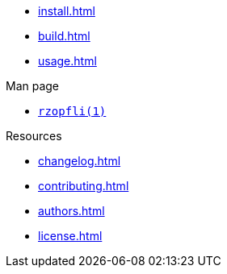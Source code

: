 // SPDX-FileCopyrightText: 2024 Shun Sakai
//
// SPDX-License-Identifier: CC-BY-4.0

* xref:install.adoc[]
* xref:build.adoc[]
* xref:usage.adoc[]

.Man page
* xref:man/man1/rzopfli.1.adoc[`rzopfli(1)`]

.Resources
* xref:changelog.adoc[]
* xref:contributing.adoc[]
* xref:authors.adoc[]
* xref:license.adoc[]
